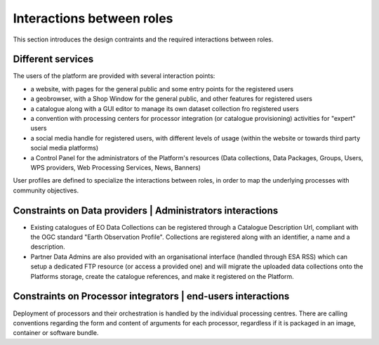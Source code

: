 Interactions between roles
--------------------------

This section introduces the design contraints and the required interactions between roles.


Different services
^^^^^^^^^^^^^^^^^^

The users of the platform are provided with several interaction points:

- a website, with pages for the general public and some entry points for the registered users

- a geobrowser, with a Shop Window for the general public, and other features for registered users

- a catalogue along with a GUI editor to manage its own dataset collection fro registered users

- a convention with processing centers for processor integration (or catalogue provisioning) activities for "expert" users

- a social media handle for registered users, with different levels of usage (within the website or towards third party social media platforms)

- a Control Panel for the administrators of the Platform's resources (Data collections, Data Packages, Groups, Users, WPS providers, Web Processing Services, News, Banners)

User profiles are defined to specialize the interactions between roles, in order to map the underlying processes with community objectives.


.. uml::
  :caption: main user's interaction points
  :width: 10cm
  :align: center

  left to right direction
  skinparam packageStyle rect
  actor Users
  rectangle Platform {
    Users -- (interact with websitePages)
    Users -- (interact with thematicApps)
    Users -- (interact with catalogue)
    Users -- (interact with processingCenters)
    Users -- (interact with socialwebHandle)
  }


Constraints on Data providers | Administrators interactions
^^^^^^^^^^^^^^^^^^^^^^^^^^^^^^^^^^^^^^^^^^^^^^^^^^^^^^^^^^^

- Existing catalogues of EO Data Collections can be registered through a Catalogue Description Url, compliant with the OGC standard "Earth Observation Profile". Collections are registered along with an identifier, a name and a description.

- Partner Data Admins are also provided with an organisational interface (handled through ESA RSS) which can setup a dedicated FTP resource (or access a provided one) and will migrate the uploaded data collections onto the Platforms storage, create the catalogue references, and make it registered on the Platform.

Constraints on Processor integrators | end-users interactions
^^^^^^^^^^^^^^^^^^^^^^^^^^^^^^^^^^^^^^^^^^^^^^^^^^^^^^^^^^^^^

Deployment of processors and their orchestration is handled by the individual processing centres. There are calling conventions regarding the form and content of arguments for each processor, regardless if it is packaged in an image, container or software bundle. 
